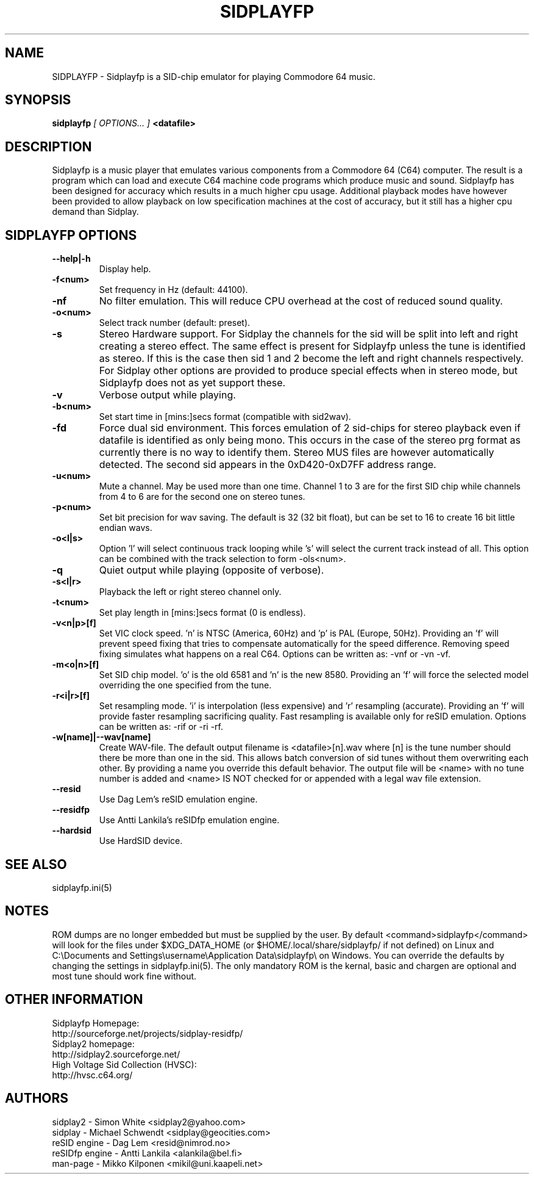 .\" Copyright 2000 Simon White (s_a_white@email.com)
.\" Copyright 2000 Mikko Kilponen (mikil@uni.kaapeli.net)
.\" Copyright 2012 Leandro Nini (drfiemost@users.sourceforge.net)
.TH SIDPLAYFP 1 "18 March 2012" "SID Player Application"
.SH NAME
SIDPLAYFP \- Sidplayfp is a SID-chip emulator for playing Commodore 64 music.
.SH SYNOPSIS
.B sidplayfp
.I [ OPTIONS... ]
.B <datafile>
.SH DESCRIPTION
Sidplayfp is a music player that emulates various components from a Commodore 64 (C64) computer.  The result is a program which can load and execute C64 machine code programs which produce music and sound.  Sidplayfp has been designed for accuracy which results in a much higher cpu usage.  Additional playback modes have however been provided to allow playback on low specification machines at the cost of accuracy, but it still has a higher cpu demand than Sidplay.
.SH SIDPLAYFP OPTIONS
.TP
\fB\--help|-h\fR
Display help.
.TP
\fB\-f<num>\fR
Set frequency in Hz (default: 44100).
.TP
\fB\-nf\fR
No filter emulation.  This will reduce CPU overhead at the cost of reduced sound quality.
.TP
\fB\-o<num>\fR
Select track number (default: preset).
.TP
\fB\-s\fR
Stereo Hardware support.  For Sidplay the channels for the sid will be split into left and right creating a stereo effect.  The same effect is present for Sidplayfp unless the tune is identified as stereo.  If this is the case then sid 1 and 2 become the left and right channels respectively.  For Sidplay other options are provided to produce special effects when in stereo mode, but Sidplayfp does not as yet support these.
.TP
\fB\-v\fR
Verbose output while playing.
.TP
\fB\-b<num>\fR
Set start time in [mins:]secs format (compatible with sid2wav).
.TP
\fB\-fd\fR
Force dual sid environment.
This forces emulation of  2 sid-chips for stereo playback
even if datafile is identified as only being mono.  This occurs
in the case of the stereo prg format as currently there is no way
to identify them.  Stereo MUS files are however automatically
detected.  The second sid appears in the 0xD420-0xD7FF address range.
.TP
\fB\-u<num>\fR
Mute a channel.  May be used more than one time.  Channel 1 to 3 are for the first SID chip while channels from 4 to 6 are for the second one on stereo tunes.
.TP
\fB\-p<num>\fR
Set bit precision for wav saving. The default is 32 (32 bit float), but can be set to 16 to create 16 bit little endian wavs.
.TP
\fB\-o<l|s>\fR
Option 'l' will select continuous track looping while 's' will select the current track
instead of all.  This option can be combined with the track selection to
form -ols<num>.
.TP
\fB\-q\fR
Quiet output while playing (opposite of verbose).
.TP
\fB\-s<l|r>\fR
Playback the left or right stereo channel only.
.TP
\fB\-t<num>\fR
Set play length in [mins:]secs format (0 is endless).
.TP
\fB\-v<n|p>[f]\fR
Set VIC clock speed.  'n' is NTSC (America, 60Hz) and 'p' is PAL (Europe, 50Hz).  Providing an 'f' will prevent speed fixing that tries to compensate automatically for the speed difference.  Removing speed fixing simulates what happens on a real C64.  Options can be written as: -vnf or -vn -vf.
.TP
\fB\-m<o|n>[f]\fR
Set SID chip model.  'o' is the old 6581 and 'n' is the new 8580.  Providing an 'f' will force the selected model overriding the one specified from the tune.
.TP
\fB\-r<i|r>[f]\fR
Set resampling mode.  'i' is interpolation (less expensive) and 'r' resampling (accurate).  Providing an 'f' will provide faster resampling sacrificing quality.  Fast resampling is available only for reSID emulation.  Options can be written as: -rif or -ri -rf.
.TP
\fB\-w[name]|--wav[name]\fR
Create WAV-file.  The default output filename is <datafile>[n].wav where [n] is the tune number should there be more than one in the sid.  This allows batch conversion of sid tunes without them overwriting each other.  By providing a name you override this default behavior.  The output file will be <name> with no tune number is added and <name> IS NOT checked for or appended with a legal wav file extension.
.TP
\fB\--resid\fR
Use Dag Lem's reSID emulation engine.
.TP
\fB\--residfp\fR
Use Antti Lankila's reSIDfp emulation engine.
.TP
\fB\--hardsid\fR
Use HardSID device.

.SH "SEE ALSO"
sidplayfp.ini(5)

.RS
.SH NOTES
ROM dumps are no longer embedded but must be supplied by the user. By default <command>sidplayfp</command> will look for the files under $XDG_DATA_HOME (or $HOME/.local/share/sidplayfp/ if not defined) on Linux and C:\\Documents and Settings\\username\\Application Data\\sidplayfp\\ on Windows. You can override the defaults by changing the settings in sidplayfp.ini(5). The only mandatory ROM is the kernal, basic and chargen are optional and most tune should work fine without.
.SH OTHER INFORMATION
Sidplayfp Homepage:
    http://sourceforge.net/projects/sidplay-residfp/
.br
Sidplay2 homepage:
    http://sidplay2.sourceforge.net/
.br
High Voltage Sid Collection (HVSC):
    http://hvsc.c64.org/
.SH AUTHORS
sidplay2     - Simon White <sidplay2@yahoo.com>
.br
sidplay      - Michael Schwendt <sidplay@geocities.com>
.br
reSID engine - Dag Lem <resid@nimrod.no>
.br
reSIDfp engine - Antti Lankila <alankila@bel.fi>
.br
man-page     - Mikko Kilponen <mikil@uni.kaapeli.net>
